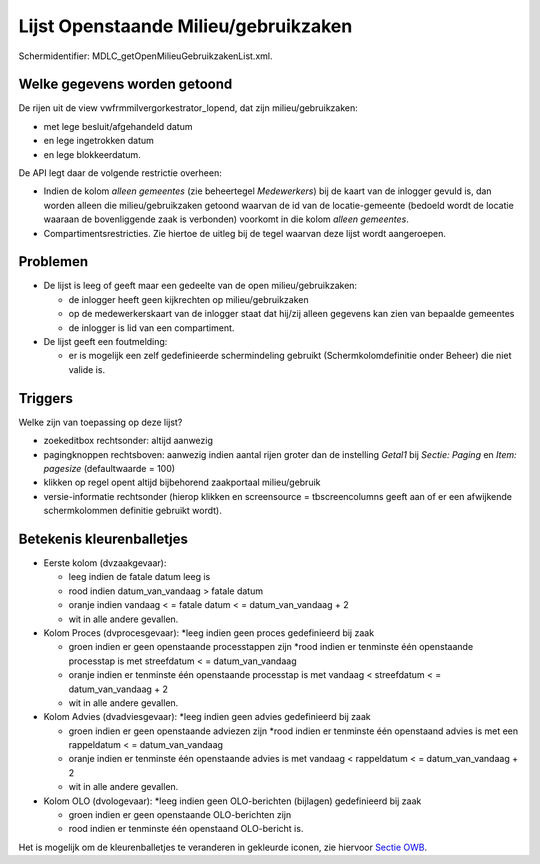 Lijst Openstaande Milieu/gebruikzaken
=====================================

Schermidentifier: MDLC_getOpenMilieuGebruikzakenList.xml.

Welke gegevens worden getoond
-----------------------------

De rijen uit de view vwfrmmilvergorkestrator_lopend, dat zijn
milieu/gebruikzaken:

-  met lege besluit/afgehandeld datum
-  en lege ingetrokken datum
-  en lege blokkeerdatum.

De API legt daar de volgende restrictie overheen:

-  Indien de kolom *alleen gemeentes* (zie beheertegel *Medewerkers*)
   bij de kaart van de inlogger gevuld is, dan worden alleen die
   milieu/gebruikzaken getoond waarvan de id van de locatie-gemeente
   (bedoeld wordt de locatie waaraan de bovenliggende zaak is verbonden)
   voorkomt in die kolom *alleen gemeentes*.
-  Compartimentsrestricties. Zie hiertoe de uitleg bij de tegel waarvan
   deze lijst wordt aangeroepen.

Problemen
---------

-  De lijst is leeg of geeft maar een gedeelte van de open
   milieu/gebruikzaken:

   -  de inlogger heeft geen kijkrechten op milieu/gebruikzaken
   -  op de medewerkerskaart van de inlogger staat dat hij/zij alleen
      gegevens kan zien van bepaalde gemeentes
   -  de inlogger is lid van een compartiment.

-  De lijst geeft een foutmelding:

   -  er is mogelijk een zelf gedefinieerde schermindeling gebruikt
      (Schermkolomdefinitie onder Beheer) die niet valide is.

Triggers
--------

Welke zijn van toepassing op deze lijst?

-  zoekeditbox rechtsonder: altijd aanwezig
-  pagingknoppen rechtsboven: aanwezig indien aantal rijen groter dan de
   instelling *Getal1* bij *Sectie: Paging* en *Item: pagesize*
   (defaultwaarde = 100)
-  klikken op regel opent altijd bijbehorend zaakportaal milieu/gebruik
-  versie-informatie rechtsonder (hierop klikken en screensource =
   tbscreencolumns geeft aan of er een afwijkende schermkolommen
   definitie gebruikt wordt).

Betekenis kleurenballetjes
--------------------------

-  Eerste kolom (dvzaakgevaar):

   -  leeg indien de fatale datum leeg is
   -  rood indien datum_van_vandaag > fatale datum
   -  oranje indien vandaag < = fatale datum < = datum_van_vandaag + 2
   -  wit in alle andere gevallen.

-  Kolom Proces (dvprocesgevaar): \*leeg indien geen proces gedefinieerd
   bij zaak

   -  groen indien er geen openstaande processtappen zijn \*rood indien
      er tenminste één openstaande processtap is met streefdatum < =
      datum_van_vandaag
   -  oranje indien er tenminste één openstaande processtap is met
      vandaag < streefdatum < = datum_van_vandaag + 2
   -  wit in alle andere gevallen.

-  Kolom Advies (dvadviesgevaar): \*leeg indien geen advies gedefinieerd
   bij zaak

   -  groen indien er geen openstaande adviezen zijn \*rood indien er
      tenminste één openstaand advies is met een rappeldatum < =
      datum_van_vandaag
   -  oranje indien er tenminste één openstaande advies is met vandaag <
      rappeldatum < = datum_van_vandaag + 2
   -  wit in alle andere gevallen.

-  Kolom OLO (dvologevaar): \*leeg indien geen OLO-berichten (bijlagen)
   gedefinieerd bij zaak

   -  groen indien er geen openstaande OLO-berichten zijn
   -  rood indien er tenminste één openstaand OLO-bericht is.

Het is mogelijk om de kleurenballetjes te veranderen in gekleurde
iconen, zie hiervoor `Sectie
OWB </docs/instellen_inrichten/configuratie/sectie_owb.md>`__.
